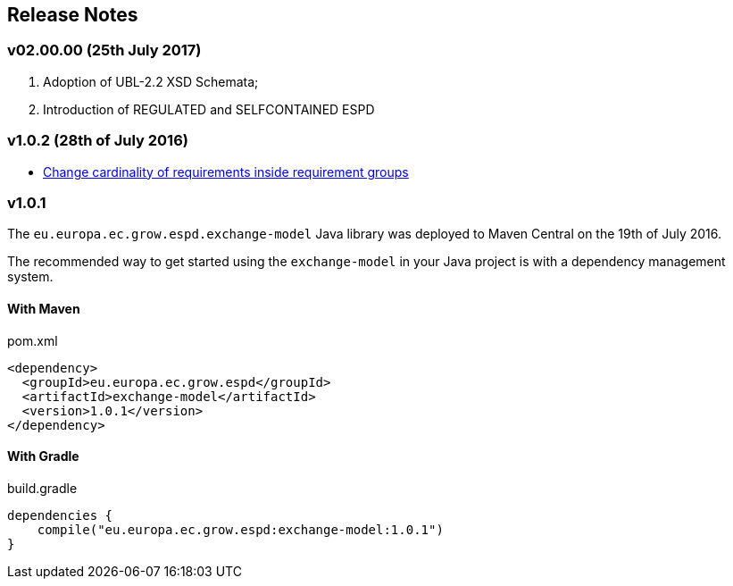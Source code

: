 == Release Notes

=== v02.00.00 (25th July 2017) 

. Adoption of UBL-2.2 XSD Schemata;
. Introduction of REGULATED and SELFCONTAINED ESPD

=== v1.0.2 (28th of July 2016)

* https://github.com/ESPD/ESPD-EDM/issues/2[Change cardinality of requirements inside requirement groups]

=== v1.0.1

The `eu.europa.ec.grow.espd.exchange-model` Java library was deployed to Maven Central on the 19th of July 2016.

The recommended way to get started using the `exchange-model` in your Java project is with a dependency management system.

==== With Maven

[source,xml]
.pom.xml
----
<dependency>
  <groupId>eu.europa.ec.grow.espd</groupId>
  <artifactId>exchange-model</artifactId>
  <version>1.0.1</version>
</dependency>
----

==== With Gradle

[source,groovy]
.build.gradle
----
dependencies {
    compile("eu.europa.ec.grow.espd:exchange-model:1.0.1")
}
----

